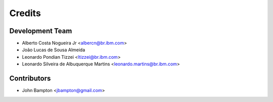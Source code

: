 =======
Credits
=======

Development Team
----------------
* Alberto Costa Nogueira Jr <albercn@br.ibm.com>
* João Lucas de Sousa Almeida
* Leonardo Pondian Tizzei <ltizzei@br.ibm.com>
* Leonardo Silveira de Albuquerque Martins <leonardo.martins@br.ibm.com>

Contributors
------------
* John Bampton <jbampton@gmail.com>
